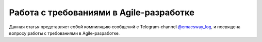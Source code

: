 
Работа с требованиями в Agile-разработке
========================================

.. post::
   :language: ru
   :tags: Software Architecture, Management, Agile, Requirements, Agile Requirements
   :category:
   :author: Ivan Zakrevsky

.. May 05, 2021

Данная статья представляет собой компиляцию сообщений с Telegram-channel `@emacsway_log <https://t.me/emacsway_log>`__, и посвящена вопросу работы с требованиями в Agile-разработке.


.. contents:: Содержание






.. .. update:: May 05, 2021
